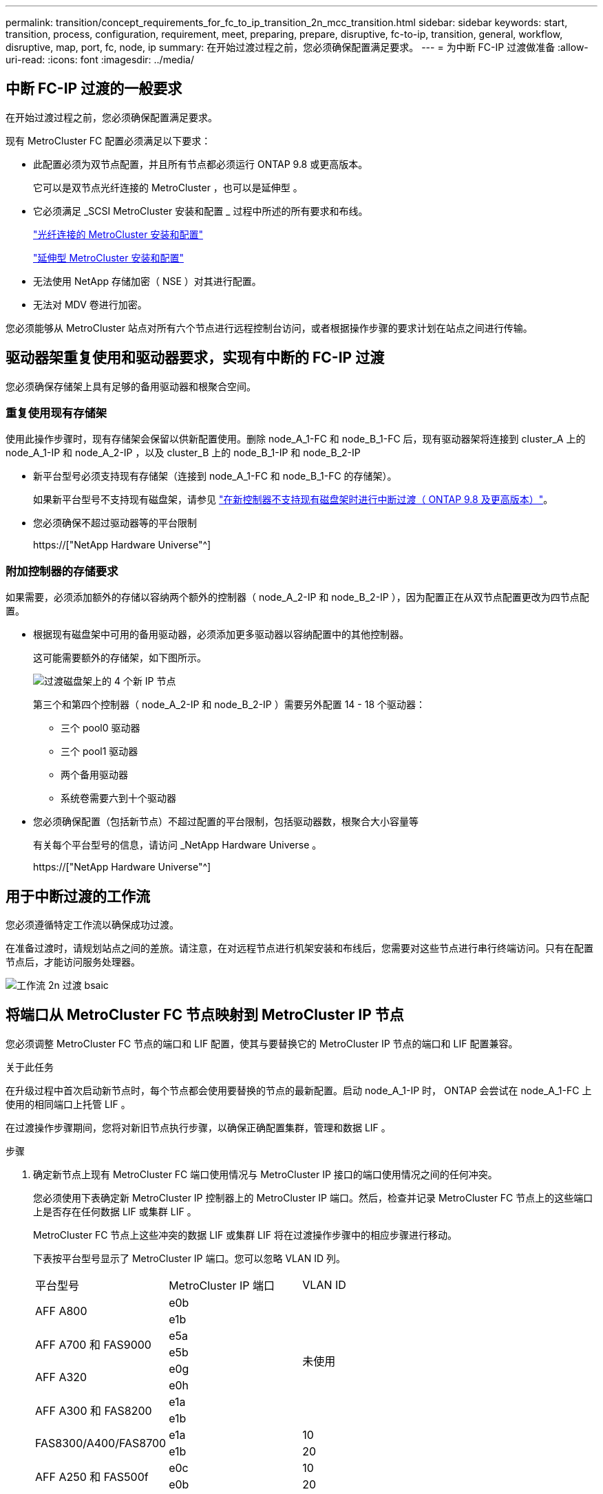 ---
permalink: transition/concept_requirements_for_fc_to_ip_transition_2n_mcc_transition.html 
sidebar: sidebar 
keywords: start, transition, process, configuration, requirement, meet, preparing, prepare, disruptive, fc-to-ip, transition, general, workflow, disruptive, map, port, fc, node, ip 
summary: 在开始过渡过程之前，您必须确保配置满足要求。 
---
= 为中断 FC-IP 过渡做准备
:allow-uri-read: 
:icons: font
:imagesdir: ../media/




== 中断 FC-IP 过渡的一般要求

[role="lead"]
在开始过渡过程之前，您必须确保配置满足要求。

现有 MetroCluster FC 配置必须满足以下要求：

* 此配置必须为双节点配置，并且所有节点都必须运行 ONTAP 9.8 或更高版本。
+
它可以是双节点光纤连接的 MetroCluster ，也可以是延伸型 。

* 它必须满足 _SCSI MetroCluster 安装和配置 _ 过程中所述的所有要求和布线。
+
link:../install-fc/index.html["光纤连接的 MetroCluster 安装和配置"]

+
link:../install-stretch/concept_considerations_differences.html["延伸型 MetroCluster 安装和配置"]

* 无法使用 NetApp 存储加密（ NSE ）对其进行配置。
* 无法对 MDV 卷进行加密。


您必须能够从 MetroCluster 站点对所有六个节点进行远程控制台访问，或者根据操作步骤的要求计划在站点之间进行传输。



== 驱动器架重复使用和驱动器要求，实现有中断的 FC-IP 过渡

您必须确保存储架上具有足够的备用驱动器和根聚合空间。



=== 重复使用现有存储架

使用此操作步骤时，现有存储架会保留以供新配置使用。删除 node_A_1-FC 和 node_B_1-FC 后，现有驱动器架将连接到 cluster_A 上的 node_A_1-IP 和 node_A_2-IP ，以及 cluster_B 上的 node_B_1-IP 和 node_B_2-IP

* 新平台型号必须支持现有存储架（连接到 node_A_1-FC 和 node_B_1-FC 的存储架）。
+
如果新平台型号不支持现有磁盘架，请参见 link:task_disruptively_transition_when_exist_shelves_are_not_supported_on_new_controllers.html["在新控制器不支持现有磁盘架时进行中断过渡（ ONTAP 9.8 及更高版本）"]。

* 您必须确保不超过驱动器等的平台限制
+
https://["NetApp Hardware Universe"^]





=== 附加控制器的存储要求

如果需要，必须添加额外的存储以容纳两个额外的控制器（ node_A_2-IP 和 node_B_2-IP ），因为配置正在从双节点配置更改为四节点配置。

* 根据现有磁盘架中可用的备用驱动器，必须添加更多驱动器以容纳配置中的其他控制器。
+
这可能需要额外的存储架，如下图所示。

+
image::../media/transition_2n_4_new_ip_nodes_on_the_shelves.png[过渡磁盘架上的 4 个新 IP 节点]

+
第三个和第四个控制器（ node_A_2-IP 和 node_B_2-IP ）需要另外配置 14 - 18 个驱动器：

+
** 三个 pool0 驱动器
** 三个 pool1 驱动器
** 两个备用驱动器
** 系统卷需要六到十个驱动器


* 您必须确保配置（包括新节点）不超过配置的平台限制，包括驱动器数，根聚合大小容量等
+
有关每个平台型号的信息，请访问 _NetApp Hardware Universe 。

+
https://["NetApp Hardware Universe"^]





== 用于中断过渡的工作流

您必须遵循特定工作流以确保成功过渡。

在准备过渡时，请规划站点之间的差旅。请注意，在对远程节点进行机架安装和布线后，您需要对这些节点进行串行终端访问。只有在配置节点后，才能访问服务处理器。

image::../media/workflow_2n_transition_bsaic.png[工作流 2n 过渡 bsaic]



== 将端口从 MetroCluster FC 节点映射到 MetroCluster IP 节点

您必须调整 MetroCluster FC 节点的端口和 LIF 配置，使其与要替换它的 MetroCluster IP 节点的端口和 LIF 配置兼容。

.关于此任务
在升级过程中首次启动新节点时，每个节点都会使用要替换的节点的最新配置。启动 node_A_1-IP 时， ONTAP 会尝试在 node_A_1-FC 上使用的相同端口上托管 LIF 。

在过渡操作步骤期间，您将对新旧节点执行步骤，以确保正确配置集群，管理和数据 LIF 。

.步骤
. 确定新节点上现有 MetroCluster FC 端口使用情况与 MetroCluster IP 接口的端口使用情况之间的任何冲突。
+
您必须使用下表确定新 MetroCluster IP 控制器上的 MetroCluster IP 端口。然后，检查并记录 MetroCluster FC 节点上的这些端口上是否存在任何数据 LIF 或集群 LIF 。

+
MetroCluster FC 节点上这些冲突的数据 LIF 或集群 LIF 将在过渡操作步骤中的相应步骤进行移动。

+
下表按平台型号显示了 MetroCluster IP 端口。您可以忽略 VLAN ID 列。

+
|===


| 平台型号 | MetroCluster IP 端口 | VLAN ID |  


.2+| AFF A800  a| 
e0b
.8+| 未使用  a| 



 a| 
e1b
 a| 



.2+| AFF A700 和 FAS9000  a| 
e5a
 a| 



 a| 
e5b
 a| 



.2+| AFF A320  a| 
e0g
 a| 



 a| 
e0h
 a| 



.2+| AFF A300 和 FAS8200  a| 
e1a
 a| 



 a| 
e1b
 a| 



.2+| FAS8300/A400/FAS8700  a| 
e1a
 a| 
10
 a| 



 a| 
e1b
 a| 
20
 a| 



.2+| AFF A250 和 FAS500f  a| 
e0c
 a| 
10
 a| 



 a| 
e0b
 a| 
20
 a| 

|===
+
您可以填写下表，稍后在 Transition 操作步骤中进行参考。

+
|===


| 端口 | 对应的 MetroCluster IP 接口端口（上表） | MetroCluster FC 节点上这些端口上的 LIF 发生冲突 


 a| 
node_A_1-FC 上的第一个 MetroCluster IP 端口
 a| 
 a| 



 a| 
node_A_1-FC 上的第二个 MetroCluster IP 端口
 a| 
 a| 



 a| 
node_B_1-FC 上的第一个 MetroCluster IP 端口
 a| 
 a| 



 a| 
node_B_1-FC 上的第二个 MetroCluster IP 端口
 a| 
 a| 

|===
. 确定新控制器上可用的物理端口以及端口上可以托管的 LIF 。
+
控制器的端口使用情况取决于要在 MetroCluster IP 配置中使用的平台型号和 IP 交换机型号。您可以从 _NetApp Hardware Universe _ 收集新平台的端口使用情况。

+
https://["NetApp Hardware Universe"^]

. 如果需要，请记录 node_A_1-FC 和 node_A_1-IP 的端口信息。
+
在执行过渡操作步骤时，您将参考下表。

+
在 node_A_1-IP 列中，为新控制器模块添加物理端口，并为新节点规划 IP 空间和广播域。

+
|===


|  3+| node_A_1-FC 3+| node_A_1-IP 


| LIF | 端口 | IP 空间 | 广播域 | 端口 | IP 空间 | 广播域 


 a| 
集群 1
 a| 
 a| 
 a| 
 a| 
 a| 
 a| 



 a| 
集群 2.
 a| 
 a| 
 a| 
 a| 
 a| 
 a| 



 a| 
集群 3.
 a| 
 a| 
 a| 
 a| 
 a| 
 a| 



 a| 
集群 4.
 a| 
 a| 
 a| 
 a| 
 a| 
 a| 



 a| 
节点管理
 a| 
 a| 
 a| 
 a| 
 a| 
 a| 



 a| 
集群管理
 a| 
 a| 
 a| 
 a| 
 a| 
 a| 



 a| 
数据 1.
 a| 
 a| 
 a| 
 a| 
 a| 
 a| 



 a| 
数据 2.
 a| 
 a| 
 a| 
 a| 
 a| 
 a| 



 a| 
数据 3.
 a| 
 a| 
 a| 
 a| 
 a| 
 a| 



 a| 
数据 4.
 a| 
 a| 
 a| 
 a| 
 a| 
 a| 



 a| 
SAN
 a| 
 a| 
 a| 
 a| 
 a| 
 a| 



 a| 
集群间端口
 a| 
 a| 
 a| 
 a| 
 a| 
 a| 

|===
. 如果需要，请记录 node_B_1-FC 的所有端口信息。
+
在执行升级操作步骤时，您将参考下表。

+
在 node_B_1-ip 列中，为新控制器模块添加物理端口，并规划新节点的 LIF 端口使用情况， IP 空间和广播域。

+
|===


|  3+| node_B_1-FC 3+| node_B_1-ip 


| LIF | 物理端口 | IP 空间 | 广播域 | 物理端口 | IP 空间 | 广播域 


 a| 
集群 1
 a| 
 a| 
 a| 
 a| 
 a| 
 a| 



 a| 
集群 2.
 a| 
 a| 
 a| 
 a| 
 a| 
 a| 



 a| 
集群 3.
 a| 
 a| 
 a| 
 a| 
 a| 
 a| 



 a| 
集群 4.
 a| 
 a| 
 a| 
 a| 
 a| 
 a| 



 a| 
节点管理
 a| 
 a| 
 a| 
 a| 
 a| 
 a| 



 a| 
集群管理
 a| 
 a| 
 a| 
 a| 
 a| 
 a| 



 a| 
数据 1.
 a| 
 a| 
 a| 
 a| 
 a| 
 a| 



 a| 
数据 2.
 a| 
 a| 
 a| 
 a| 
 a| 
 a| 



 a| 
数据 3.
 a| 
 a| 
 a| 
 a| 
 a| 
 a| 



 a| 
数据 4.
 a| 
 a| 
 a| 
 a| 
 a| 
 a| 



 a| 
SAN
 a| 
 a| 
 a| 
 a| 
 a| 
 a| 



 a| 
集群间端口
 a| 
 a| 
 a| 
 a| 
 a| 
 a| 

|===




== 准备 MetroCluster IP 控制器

您必须准备四个新的 MetroCluster IP 节点并安装正确的 ONTAP 版本。

.关于此任务
必须对每个新节点执行此任务：

* node_A_1-IP
* node_A_2-IP
* node_B_1-ip
* node_B_2-ip


节点应连接到任何 * 新 * 存储架。它们必须 * 不 * 连接到包含数据的现有存储架。

现在可以执行这些步骤，或者稍后在将控制器和磁盘架装入机架后在操作步骤中执行这些步骤。在任何情况下，您都必须确保清除配置并准备节点 * 在将其连接到现有存储架之前 * 以及 * 在 * 之前 * 对 MetroCluster FC 节点进行任何配置更改。


NOTE: 请勿在 MetroCluster IP 控制器连接到已连接到 MetroCluster FC 控制器的现有存储架的情况下执行这些步骤。

在这些步骤中，您可以清除节点上的配置并清除新驱动器上的邮箱区域。

.步骤
. 将控制器模块连接到新存储架。
. 在维护模式下，显示控制器模块和机箱的 HA 状态：
+
`ha-config show`

+
所有组件的 HA 状态均应为 `mCCIP` 。

. 如果显示的控制器或机箱系统状态不正确，请设置 HA 状态：
+
`ha-config modify controller mccip``ha-config modify chassis mccip`

. 退出维护模式：
+
`halt`

+
运行此命令后，请等待，直到节点停留在 LOADER 提示符处。

. 对所有四个节点重复以下子步骤以清除配置：
+
.. 将环境变量设置为默认值：
+
`set-defaults`

.. 保存环境：
+
`saveenv`

+
`再见`



. 重复以下子步骤，使用启动菜单上的 9a 选项启动所有四个节点。
+
.. 在 LOADER 提示符处，启动启动菜单：
+
`boot_ontap 菜单`

.. 在启动菜单中，选择选项 "`9a` " 以重新启动控制器。


. 使用启动菜单上的选项 "`5` " 将四个节点中的每个节点启动至维护模式。
. 记录四个节点中每个节点的系统 ID 和：
+
`ssysconfig`

. 对 node_A_1-IP 和 node_B_1-IP 重复以下步骤。
+
.. 为每个站点分配本地所有磁盘的所有权：
+
`dassign adapter.xx.*`

.. 对 node_A_1-IP 和 node_B_1-IP 上连接有驱动器架的每个 HBA 重复上述步骤。


. 对 node_A_1-IP 和 node_B_1-IP 重复以下步骤，以清除每个本地磁盘上的邮箱区域。
+
.. 销毁每个磁盘上的邮箱区域：
+
`mailbox destroy local``mailbox destroy partner`



. 暂停所有四个控制器：
+
`halt`

. 在每个控制器上，显示启动菜单：
+
`boot_ontap 菜单`

. 在四个控制器中的每个控制器上，清除配置：
+
`wipeconfig`

+
wipeconfig 操作完成后，节点将自动返回到启动菜单。

. 重复以下子步骤，使用启动菜单上的 9a 选项重新启动所有四个节点。
+
.. 在 LOADER 提示符处，启动启动菜单：
+
`boot_ontap 菜单`

.. 在启动菜单中，选择选项 "`9a` " 以重新启动控制器。
.. 在移至下一个控制器模块之前，让控制器模块完成启动。


+
在 "`9a` " 完成后，节点将自动返回到启动菜单。

. 关闭控制器。




== 验证 MetroCluster FC 配置的运行状况

在执行过渡之前，您必须验证 MetroCluster FC 配置的运行状况和连接

此任务在 MetroCluster FC 配置上执行。

. 在 ONTAP 中验证 MetroCluster 配置的运行情况：
+
.. 检查系统是否为多路径：
+
`node run -node node-name sysconfig -a`

.. 检查两个集群上是否存在任何运行状况警报：
+
`s系统运行状况警报显示`

.. 确认 MetroCluster 配置以及操作模式是否正常：
+
`MetroCluster show`

.. 执行 MetroCluster 检查：
+
`MetroCluster check run`

.. 显示 MetroCluster 检查的结果：
+
MetroCluster check show`

.. 检查交换机上是否存在任何运行状况警报（如果存在）：
+
`s存储开关显示`

.. 运行 Config Advisor 。
+
https://["NetApp 下载： Config Advisor"^]

.. 运行 Config Advisor 后，查看该工具的输出并按照输出中的建议解决发现的任何问题。


. 验证节点是否处于非 HA 模式：
+
`s存储故障转移显示`





== 从 Tiebreaker 或其他监控软件中删除现有配置

如果使用 MetroCluster Tiebreaker 配置或可启动切换的其他第三方应用程序（例如 ClusterLion ）监控现有配置，则必须在过渡之前从 Tiebreaker 或其他软件中删除 MetroCluster 配置。

.步骤
. 从 Tiebreaker 软件中删除现有 MetroCluster 配置。
+
link:../tiebreaker/concept_configuring_the_tiebreaker_software.html#removing-metrocluster-configurations["删除 MetroCluster 配置"]

. 从可以启动切换的任何第三方应用程序中删除现有 MetroCluster 配置。
+
请参见该应用程序的文档。


